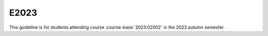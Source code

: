 


E2023
=====

This guideline is for students attending course :course-base:`2023:02002` in the 2023 autumn
semester.

.. card:: Press here for instructions
   :text-align: center
   :link: https://02002.compute.dtu.dk/installation/index.html
   :link-type: url
   :margin: 0 2 auto auto
   :width: 50%